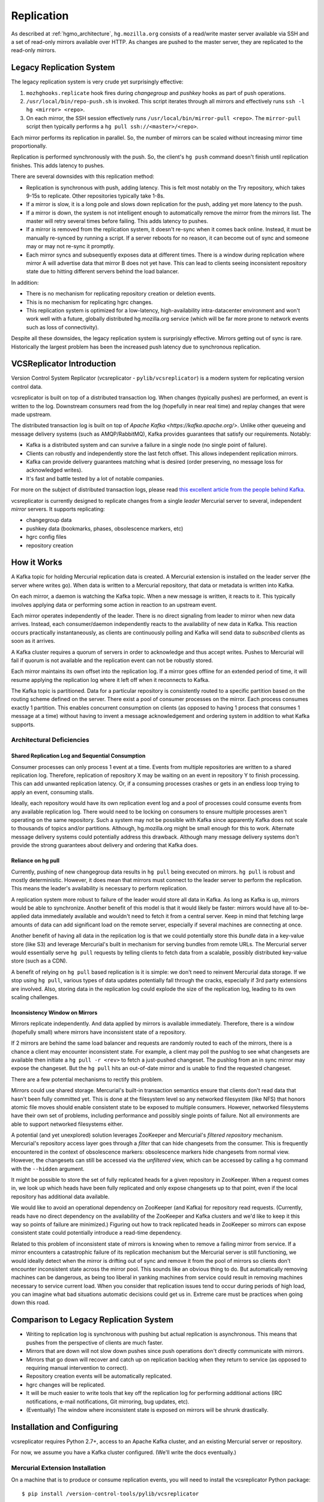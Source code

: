 .. _hgmo_replication:

===========
Replication
===========

As described at :ref:`hgmo_architecture`, ``hg.mozilla.org`` consists of
a read/write master server available via SSH and a set of read-only
mirrors available over HTTP. As changes are pushed to the master server,
they are replicated to the read-only mirrors.

Legacy Replication System
=========================

The legacy replication system is very crude yet surprisingly effective:

1. ``mozhghooks.replicate`` hook fires during *changegroup* and
   *pushkey* hooks as part of push operations.
2. ``/usr/local/bin/repo-push.sh`` is invoked. This script iterates
   through all mirrors and effectively runs ``ssh -l hg <mirror>
   <repo>``.
3. On each mirror, the SSH session effectively runs
   ``/usr/local/bin/mirror-pull <repo>``. The ``mirror-pull`` script
   then typically performs a ``hg pull ssh://<master>/<repo>``.

Each mirror performs its replication in parallel. So, the number of
mirrors can be scaled without increasing mirror time proportionally.

Replication is performed synchronously with the push. So, the client's
``hg push`` command doesn't finish until replication finishes. This adds
latency to pushes.

There are several downsides with this replication method:

* Replication is synchronous with push, adding latency. This is felt
  most notably on the Try repository, which takes 9-15s to replicate.
  Other repositories typically take 1-8s.
* If a mirror is slow, it is a long pole and slows down replication for
  the push, adding yet more latency to the push.
* If a mirror is down, the system is not intelligent enough to
  automatically remove the mirror from the mirrors list. The master will
  retry several times before failing. This adds latency to pushes.
* If a mirror is removed from the replication system, it doesn't re-sync
  when it comes back online. Instead, it must be manually re-synced by
  running a script. If a server reboots for no reason, it can become out
  of sync and someone may or may not re-sync it promptly.
* Each mirror syncs and subsequently exposes data at different times.
  There is a window during replication where mirror A will advertise
  data that mirror B does not yet have. This can lead to clients seeing
  inconsistent repository state due to hitting different servers behind
  the load balancer.

In addition:

* There is no mechanism for replicating repository creation or deletion
  events.
* This is no mechanism for replicating hgrc changes.
* This replication system is optimized for a low-latency,
  high-availability intra-datacenter environment and won't work well
  with a future, globally distributed hg.mozilla.org service (which will
  be far more prone to network events such as loss of connectivity).

Despite all these downsides, the legacy replication system is
surprisingly effective. Mirrors getting out of sync is rare.
Historically the largest problem has been the increased push latency due
to synchronous replication.

VCSReplicator Introduction
==========================

Version Control System Replicator (vcsreplicator - ``pylib/vcsreplicator``) is
a modern system for replicating version control data.

vcsreplicator is built on top of a distributed transaction log. When changes
(typically pushes) are performed, an event is written to the log. Downstream
consumers read from the log (hopefully in near real time) and replay changes
that were made upstream.

The distributed transaction log is built on top of
`Apache Kafka <https://kafka.apache.org/>`. Unlike other queueing and message
delivery systems (such as AMQP/RabbitMQ), Kafka provides guarantees that
satisfy our requirements. Notably:

* Kafka is a distributed system and can survive a failure in a single node
  (no single point of failure).
* Clients can robustly and independently store the last fetch offset. This
  allows independent replication mirrors.
* Kafka can provide delivery guarantees matching what is desired (order
  preserving, no message loss for acknowledged writes).
* It's fast and battle tested by a lot of notable companies.

For more on the subject of distributed transaction logs, please read
`this excellent article from the people behind Kafka <https://engineering.linkedin.com/distributed-systems/log-what-every-software-engineer-should-know-about-real-time-datas-unifying>`_.

vcsreplicator is currently designed to replicate changes from a single
*leader* Mercurial server to several, independent *mirror* servers. It
supports replicating:

* changegroup data
* pushkey data (bookmarks, phases, obsolescence markers, etc)
* hgrc config files
* repository creation

How it Works
============

A Kafka topic for holding Mercurial replication data is created. A
Mercurial extension is installed on the leader server (the server where
writes go). When data is written to a Mercurial repository, that data or
metadata is written into Kafka.

On each mirror, a daemon is watching the Kafka topic. When a new message
is written, it reacts to it. This typically involves applying data or
performing some action in reaction to an upstream event.

Each mirror operates independently of the leader. There is no direct
signaling from leader to mirror when new data arrives. Instead, each
consumer/daemon independently reacts to the availability of new data in
Kafka. This reaction occurs practically instantaneously, as clients are
continuously polling and Kafka will send data to *subscribed* clients
as soon as it arrives.

A Kafka cluster requires a quorum of servers in order to acknowledge and
thus accept writes. Pushes to Mercurial will fail if quorum is not
available and the replication event can not be robustly stored.

Each mirror maintains its own offset into the replication log. If a
mirror goes offline for an extended period of time, it will resume
applying the replication log where it left off when it reconnects to
Kafka.

The Kafka topic is partitioned. Data for a particular repository is
consistently routed to a specific partition based on the routing
scheme defined on the server. There exist a pool of consumer processes
on the mirror. Each process consumes exactly 1 partition. This enables
concurrent consumption on clients (as opposed to having 1 process that
consumes 1 message at a time) without having to invent a message
acknowledgement and ordering system in addition to what Kafka supports.

Architectural Deficiencies
--------------------------

Shared Replication Log and Sequential Consumption
^^^^^^^^^^^^^^^^^^^^^^^^^^^^^^^^^^^^^^^^^^^^^^^^^

Consumer processes can only process 1 event at a time. Events from multiple
repositories are written to a shared replication log. Therefore, replication
of repository X may be waiting on an event in repository Y to finish
processing. This can add unwanted replication latency. Or, if a consuming
processes crashes or gets in an endless loop trying to apply an event,
consuming stalls.

Ideally, each repository would have its own replication event log and
a pool of processes could consume events from any available replication
log. There would need to be locking on consumers to ensure multiple
processes aren't operating on the same repository. Such a system may not
be possible with Kafka since apparently Kafka does not scale to thousands
of topics and/or partitions. Although, hg.mozilla.org might be small enough
for this to work. Alternate message delivery systems could potentially
address this drawback. Although many message delivery systems don't provide
the strong guarantees about delivery and ordering that Kafka does.

Reliance on hg pull
^^^^^^^^^^^^^^^^^^^

Currently, pushing of new changegroup data results in ``hg pull`` being
executed on mirrors. ``hg pull`` is robust and mostly deterministic. However,
it does mean that mirrors must connect to the leader server to perform
the replication. This means the leader's availability is necessary to perform
replication.

A replication system more robust to failure of the leader would store all
data in Kafka. As long as Kafka is up, mirrors would be able to synchronize.
Another benefit of this model is that it would likely be faster: mirrors
would have all to-be-applied data immediately available and wouldn't need
to fetch it from a central server. Keep in mind that fetching large amounts
of data can add significant load on the remote server, especially if
several machines are connecting at once.

Another benefit of having all data in the replication log is that we could
potentially store this *bundle* data in a key-value store (like S3)
and leverage Mercurial's built in mechanism for serving bundles from remote
URLs. The Mercurial server would essentially serve ``hg pull`` requests by
telling clients to fetch data from a scalable, possibly distributed
key-value store (such as a CDN).

A benefit of relying on ``hg pull`` based replication is it is simple:
we don't need to reinvent Mercurial data storage. If we stop using ``hg
pull``, various types of data updates potentially fall through the cracks,
especially if 3rd party extensions are involved. Also, storing data in
the replication log could explode the size of the replication log, leading
to its own scaling challenges.

Inconsistency Window on Mirrors
^^^^^^^^^^^^^^^^^^^^^^^^^^^^^^^

Mirrors replicate independently. And data applied by mirrors is available
immediately. Therefore, there is a window (hopefully small) where mirrors
have inconsistent state of a repository.

If 2 mirrors are behind the same load balancer and requests are randomly
routed to each of the mirrors, there is a chance a client may encounter
inconsistent state. For example, a client may poll the pushlog to see
what changesets are available then initiate a ``hg pull -r <rev>`` to
fetch a just-pushed changeset. The pushlog from an in sync mirror may
expose the changeset. But the ``hg pull`` hits an out-of-date mirror and
is unable to find the requested changeset.

There are a few potential mechanisms to rectify this problem.

Mirrors could use shared storage. Mercurial's built-in transaction semantics
ensure that clients don't read data that hasn't been fully committed yet.
This is done at the filesystem level so any networked filesystem (like
NFS) that honors atomic file moves should enable consistent state to be
exposed to multiple consumers. However, networked filesystems have their
own set of problems, including performance and possibly single points of
failure. Not all environments are able to support networked filesystems
either.

A potential (and yet unexplored) solution leverages ZooKeeper and
Mercurial's *filtered repository* mechanism. Mercurial's repository
access layer goes through a *filter* that can hide changesets from the
consumer. This is frequently encountered in the context of obsolescence
markers: obsolescence markers hide changesets from normal view. However,
the changesets can still be accessed via the *unfiltered* view, which can
be accessed by calling a ``hg`` command with the ``--hidden`` argument.

It might be possible to store the set of fully replicated heads for a
given repository in ZooKeeper. When a request comes in, we look up which
heads have been fully replicated and only expose changesets up to that
point, even if the local repository has additional data available.

We would like to avoid an operational dependency on ZooKeeper (and Kafka)
for repository read requests. (Currently, reads have no direct dependency
on the availability of the ZooKeeper and Kafka clusters and we'd like to
keep it this way so points of failure are minimized.) Figuring out how
to track replicated heads in ZooKeeper so mirrors can expose consistent
state could potentially introduce a read-time dependency.

Related to this problem of inconsistent state of mirrors is knowing
when to remove a failing mirror from service. If a mirror encounters a
catastrophic failure of its replication mechanism but the Mercurial server
is still functioning, we would ideally detect when the mirror is drifting
out of sync and remove it from the pool of mirrors so clients don't
encounter inconsistent state across the mirror pool. This sounds like
an obvious thing to do. But automatically removing machines can be
dangerous, as being too liberal in yanking machines from service could
result in removing machines necessary to service current load. When you
consider that replication issues tend to occur during periods of high
load, you can imagine what bad situations automatic decisions could get us
in. Extreme care must be practices when going down this road.

Comparison to Legacy Replication System
=======================================

* Writing to replication log is synchronous with pushing but actual
  replication is asynchronous. This means that pushes from the perspective
  of clients are much faster.
* Mirrors that are down will not slow down pushes since push operations
  don't directly communicate with mirrors.
* Mirrors that go down will recover and catch up on replication backlog
  when they return to service (as opposed to requiring manual intervention
  to correct).
* Repository creation events will be automatically replicated.
* hgrc changes will be replicated.
* It will be much easier to write tools that key off the replication log
  for performing additional actions (IRC notifications, e-mail notifications,
  Git mirroring, bug updates, etc).
* (Eventually) The window where inconsistent state is exposed on mirrors
  will be shrunk drastically.

Installation and Configuring
============================

vcsreplicator requires Python 2.7+, access to an Apache Kafka cluster, and
an existing Mercurial server or repository.

For now, we assume you have a Kafka cluster configured. (We'll write the docs
eventually.)

Mercurial Extension Installation
--------------------------------

On a machine that is to produce or consume replication events, you will need
to install the vcsreplicator Python package::

   $ pip install /version-control-tools/pylib/vcsreplicator

On the leader machine, you will need to install a Mercurial extension.
Assuming this repository is checked out in ``/version-control-tools``, you
will need the following in an hgrc file (either the global one or one
inside a repository you want replicated)::

   [extensions]
   # Load it by Python module (assuming it is in sys.path for the
   # Mercurial server processes)
   vcsreplicator.hgext =

   # Load it by path.
   vcsreplicator = /path/to/vcsreplicator/hgext.py

Producer hgrc Config
--------------------

You'll need to configure your hgrc file to work with vcsreplicator::

   # Tell vcsreplicator that we are a producer node (performing writes).
   [replication]
   role = producer

   # Configure the producer.
   [replicationproducer]

   # Kafka host(s) to connect to.
   hosts = localhost:9092

   # Kafka client id
   clientid = 1

   # Kafka topic to write pushed data to
   topic = pushdata

   # Partition to write data to.
   partition = 0

   # Required acknowledgement for writes. See the Kafka docs. -1 is
   # strongly preferred in order to not lose data.
   reqacks = -1

   # How long (in MS) to wait for acknowledgements on write requests.
   acktimeout = 10000

   # Normalize local filesystem paths for representation on the wire.
   # This enables leader and mirrors to have different local filesystem
   # paths.
   [replicationpathrewrites]
   /var/repos/ = {repos}/

Consumer Config File
--------------------

The consumer daemon requires a config file.

The ``[consumer]`` section defines how to connect to Kafka to receive
events. You typically only need to define it on the follower nodes.
It contains the following variables:

hosts
   Comma delimited list of ``host:port`` strings indicating Kafka hosts.
client_id
   Unique identifier for this client.
connect_timeout
   Timeout in milliseconds for connecting to Kafka.
topic
   Kafka topic to consume. Should match producer's config.
group
   Kafka group the client is part of.

   **You should define this to a unique value.**

The ``[path_rewrites]`` section defines mappings for how local filesystem
paths are normalized for storage in log messages and vice-versa.

This section is not required. Presence of this section is used to abstract
storage-level implementation details and to allow messages to define
a repository without having to use local filesystem paths. It's best
to explain by example. e.g.::

   [path_rewrites]
   /repos/hg/ = {hg}/

If a replication producer produces an event related to a repository under
``/repos/hg/`` - let's say ``/repos/hg/my-repo``, it will normalize the
path in the replication event to ``{hg}/my-repo``. You could add a
corresponding entry in the config of the follower node::

   [path_rewrites]
   {hg}/ = /repos/mirrors/hg/

When the consumer sees ``{hg}/my-repo``, it will expand it to
``/repos/mirrors/hg/my-repo``.

Path rewrites are very simple. We take the input string and match against
registered rewrites in the order they were defined. Only a leading string
search is performed - we don't match if the first character is different.
Also, the match is case-insensitive (due to presence of case-insensitive
filesystems that may report different path casing) but case-preserving. If
you have camelCase in your repository name, it will be preserved.

The ``[pull_url_rewrites]`` section is used to map repository paths
from log messages into URLs suitable for pulling from the leader.
They work very similarly to ``[path_rewrites]``.

The use case of this section is that it allows consumers to construct
URLs to the leader repositories at message processing time rather than
message produce time. Since URLs may change over time (don't tell Roy T.
Fielding) and since the log may be persisted and replayed months or even
years later, there needs to be an abstraction to redefine the location
of a repository later.

.. note::

   The fact that consumers perform an ``hg pull`` and need URLs to pull
   from is unfortunate. Ideally all repository data would be
   self-contained within the log itself. Look for a future feature
   addition to vcsreplicator to provide self-contained logs.

Current and Planned Project State
=================================

The project is currently in its early stages. The immediate goal of the
project is to take control of replication for hg.mozilla.org, replacing
the synchronous-with-push and non-robust replication described above. The
existing solution is prone to many failures, so fortunately the bar is set
low.
